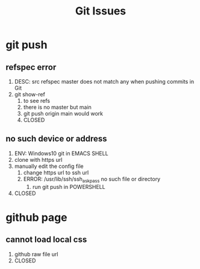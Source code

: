 #+TITLE:Git Issues

* git push
** refspec error
   1. DESC: src refspec master does not match any when pushing commits in Git
   2. git show-ref
      1. to see refs
      2. there is no master but main
      3. git push origin main would work
      4. CLOSED
** no such device or address
   1. ENV: Windows10 git in EMACS SHELL
   2. clone with https url
   3. manually edit the config file
      1. change https url to ssh url
      2. ERROR: /usr/lib/ssh/ssh_askpass no such file or directory
         1. run git push in POWERSHELL
   4. CLOSED
* github page
** cannot load local css
   1. github raw file url
   2. CLOSED
